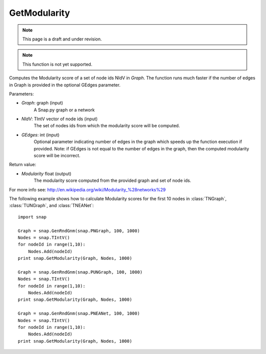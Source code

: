GetModularity
'''''''''''''
.. note::

    This page is a draft and under revision.


.. function:: GetModularity(Graph, NIdV, GEdges=-1)

.. note::

    This function is not yet supported.

Computes the Modularity score of a set of node ids NIdV in *Graph*. The function runs much faster if the number of edges in Graph is provided in the optional GEdges parameter.

Parameters:

- *Graph*: graph (input)
    A Snap.py graph or a network

- *NIdV*: TIntV vector of node ids (input)
    The set of nodes ids from which the modularity score will be computed.

- *GEdges*: int (input)
    Optional parameter indicating number of edges in the graph which speeds up the function execution if provided. Note: if GEdges is not equal to the number of edges in the graph, then the computed modularity score will be incorrect.

Return value:

- *Modularity* float (output)
    The modularity score computed from the provided graph and set of node ids. 

For more info see: http://en.wikipedia.org/wiki/Modularity_%28networks%29

The following example shows how to calculate Modularity scores for the first 10 nodes in
:class:`TNGraph`, :class:`TUNGraph`, and :class:`TNEANet`::

    import snap

    Graph = snap.GenRndGnm(snap.PNGraph, 100, 1000)
    Nodes = snap.TIntV()
    for nodeId in range(1,10):
        Nodes.Add(nodeId)
    print snap.GetModularity(Graph, Nodes, 1000)

    Graph = snap.GenRndGnm(snap.PUNGraph, 100, 1000)
    Nodes = snap.TIntV()
    for nodeId in range(1,10):
        Nodes.Add(nodeId)
    print snap.GetModularity(Graph, Nodes, 1000)

    Graph = snap.GenRndGnm(snap.PNEANet, 100, 1000)
    Nodes = snap.TIntV()
    for nodeId in range(1,10):
        Nodes.Add(nodeId)
    print snap.GetModularity(Graph, Nodes, 1000)


